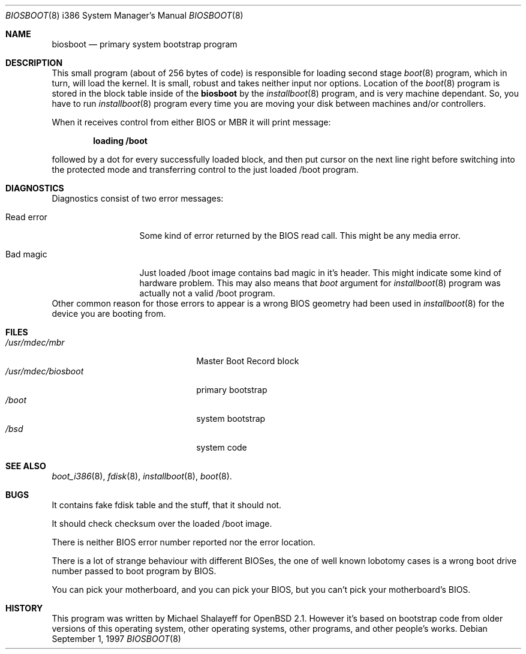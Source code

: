 .\"	$OpenBSD: biosboot.8,v 1.2 1997/03/31 03:12:00 weingart Exp $
.\"
.\" Copyright (c) 1997 Michael Shalayeff
.\" All rights reserved.
.\"
.\" Redistribution and use in source and binary forms, with or without
.\" modification, are permitted provided that the following conditions
.\" are met:
.\" 1. Redistributions of source code must retain the above copyright
.\"    notice, this list of conditions and the following disclaimer.
.\" 2. Redistributions in binary form must reproduce the above copyright
.\"    notice, this list of conditions and the following disclaimer in the
.\"    documentation and/or other materials provided with the distribution.
.\" 3. All advertising materials mentioning features or use of this software
.\"    must display the following acknowledgement:
.\"	This product includes software developed by Michael Shalayeff.
.\" 4. The name of the author may not be used to endorse or promote products
.\"    derived from this software without specific prior written permission.
.\"
.\" THIS SOFTWARE IS PROVIDED BY THE AUTHOR ``AS IS'' AND ANY EXPRESS OR 
.\" IMPLIED WARRANTIES, INCLUDING, BUT NOT LIMITED TO, THE IMPLIED 
.\" WARRANTIES OF MERCHANTABILITY AND FITNESS FOR A PARTICULAR PURPOSE
.\" ARE DISCLAIMED.  IN NO EVENT SHALL THE REGENTS OR CONTRIBUTORS BE LIABLE
.\" FOR ANY DIRECT, INDIRECT, INCIDENTAL, SPECIAL, EXEMPLARY, OR CONSEQUENTIAL
.\" DAMAGES (INCLUDING, BUT NOT LIMITED TO, PROCUREMENT OF SUBSTITUTE GOODS
.\" OR SERVICES; LOSS OF USE, DATA, OR PROFITS; OR BUSINESS INTERRUPTION)
.\" HOWEVER CAUSED AND ON ANY THEORY OF LIABILITY, WHETHER IN CONTRACT, STRICT
.\" LIABILITY, OR TORT (INCLUDING NEGLIGENCE OR OTHERWISE) ARISING IN ANY WAY
.\" OUT OF THE USE OF THIS SOFTWARE, EVEN IF ADVISED OF THE POSSIBILITY OF
.\" SUCH DAMAGE.
.\"
.Dd September 1, 1997
.Dt BIOSBOOT 8 i386
.Os
.Sh NAME
.Nm biosboot
.Nd
primary system bootstrap program
.Sh DESCRIPTION
This small program (about of 256 bytes of code) is responsible for
loading second stage
.Xr boot 8
program, which in turn, will load the kernel.
It is small, robust and takes neither input nor options.
Location of the
.Xr boot 8
program is stored in the block table inside of the
.Nm
by the
.Xr installboot 8
program, and is very machine dependant. So, you have to run
.Xr installboot 8
program every time you are moving your disk between machines and/or
controllers.
.Pp
When it receives control from either BIOS or MBR it will print message:
.Pp
.Dl loading /boot
.Pp
followed by a dot for every successfully loaded block,
and then put cursor on the next line right before switching into the
protected mode and transferring control to the just loaded /boot program.
.Sh DIAGNOSTICS
Diagnostics consist of two error messages:
.Bl -tag -width read_error_
.It Er Read error
Some kind of error returned by the BIOS read call. This might be
any media error.
.It Er Bad magic
Just loaded /boot image contains bad magic in it's header.
This might indicate some kind of hardware problem.
This may also means that
.Ar boot
argument for
.Xr installboot 8
program was actually not a valid /boot program.
.El
Other common reason for those errors to appear is a wrong BIOS geometry
had been used in
.Xr installboot 8
for the device you are booting from.
.Sh FILES
.Bl -tag -width /usr/mdec/biosbootxx -compact
.It Pa /usr/mdec/mbr
Master Boot Record block
.It Pa /usr/mdec/biosboot
primary bootstrap
.It Pa /boot
system bootstrap
.It Pa /bsd
system code
.El
.Sh SEE ALSO
.Xr boot_i386 8 ,
.Xr fdisk 8 ,
.Xr installboot 8 ,
.Xr boot 8 .
.Sh BUGS
It contains fake fdisk table and the stuff, that it should not.
.Pp
It should check checksum over the loaded /boot image.
.Pp
There is neither BIOS error number reported nor the error location.
.Pp
There is a lot of strange behaviour with different BIOSes, the one of well
known lobotomy cases is a wrong boot drive number passed to boot program
by BIOS.
.Pp
You can pick your motherboard, and you can pick your BIOS,
but you can't pick your motherboard's BIOS.
.Sh HISTORY
This program was written by Michael Shalayeff for
.Ox 2.1 .
However it's based on bootstrap code from older versions of this
operating system, other operating systems, other programs, and
other people's works.
